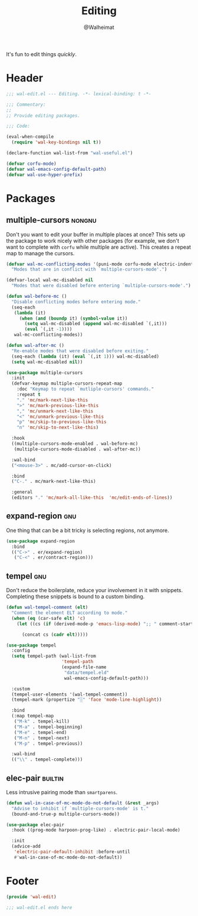 #+TITLE: Editing
#+AUTHOR: @Walheimat
#+PROPERTY: header-args:emacs-lisp :tangle (expand-file-name "wal-edit.el" wal-emacs-config-build-path)
#+TAGS: { package : builtin(b) melpa(m) gnu(e) nongnu(n) git(g) }

It's fun to edit things /quickly/.

* Header
:PROPERTIES:
:VISIBILITY: folded
:END:

#+BEGIN_SRC emacs-lisp
;;; wal-edit.el --- Editing. -*- lexical-binding: t -*-

;;; Commentary:
;;
;; Provide editing packages.

;;; Code:

(eval-when-compile
  (require 'wal-key-bindings nil t))

(declare-function wal-list-from "wal-useful.el")

(defvar corfu-mode)
(defvar wal-emacs-config-default-path)
(defvar wal-use-hyper-prefix)
#+END_SRC

* Packages

** multiple-cursors                                                  :nongnu:
:PROPERTIES:
:UNNUMBERED: t
:END:

Don't you want to edit your buffer in multiple places at once? This
sets up the package to work nicely with other packages (for example,
we don't want to complete with =corfu= while multiple are active).
This creates a repeat map to manage the cursors.

#+BEGIN_SRC emacs-lisp
(defvar wal-mc-conflicting-modes '(puni-mode corfu-mode electric-indent-mode)
  "Modes that are in conflict with `multiple-cursors-mode'.")

(defvar-local wal-mc-disabled nil
  "Modes that were disabled before entering `multiple-cursors-mode'.")

(defun wal-before-mc ()
  "Disable conflicting modes before entering mode."
  (seq-each
   (lambda (it)
     (when (and (boundp it) (symbol-value it))
       (setq wal-mc-disabled (append wal-mc-disabled `(,it)))
       (eval `(,it -1))))
   wal-mc-conflicting-modes))

(defun wal-after-mc ()
  "Re-enable modes that were disabled before exiting."
  (seq-each (lambda (it) (eval `(,it 1))) wal-mc-disabled)
  (setq wal-mc-disabled nil))

(use-package multiple-cursors
  :init
  (defvar-keymap multiple-cursors-repeat-map
    :doc "Keymap to repeat `mutliple-cursors' commands."
    :repeat t
    "." 'mc/mark-next-like-this
    ">" 'mc/mark-previous-like-this
    "," 'mc/unmark-next-like-this
    "<" 'mc/unmark-previous-like-this
    "p" 'mc/skip-to-previous-like-this
    "n" 'mc/skip-to-next-like-this)

  :hook
  ((multiple-cursors-mode-enabled . wal-before-mc)
   (multiple-cursors-mode-disabled . wal-after-mc))

  :wal-bind
  ("<mouse-3>" . mc/add-cursor-on-click)

  :bind
  ("C-." . mc/mark-next-like-this)

  :general
  (editors "." 'mc/mark-all-like-this  'mc/edit-ends-of-lines))
#+END_SRC

** expand-region                                                        :gnu:
:PROPERTIES:
:UNNUMBERED: t
:END:

One thing that can be a bit tricky is selecting regions, not anymore.

#+BEGIN_SRC emacs-lisp
(use-package expand-region
  :bind
  (("C->" . er/expand-region)
   ("C-<" . er/contract-region)))
#+END_SRC

** tempel                                                               :gnu:
:PROPERTIES:
:UNNUMBERED: t
:END:

Don't reduce the boilerplate, reduce your involvement in it with
snippets. Completing these snippets is bound to a custom binding.

#+BEGIN_SRC emacs-lisp
(defun wal-tempel-comment (elt)
  "Comment the element ELT according to mode."
  (when (eq (car-safe elt) 'c)
    (let ((cs (if (derived-mode-p 'emacs-lisp-mode) ";; " comment-start)))

      (concat cs (cadr elt)))))

(use-package tempel
  :config
  (setq tempel-path (wal-list-from
                     'tempel-path
                     (expand-file-name
                      "data/tempel.eld"
                      wal-emacs-config-default-path)))

  :custom
  (tempel-user-elements '(wal-tempel-comment))
  (tempel-mark (propertize "░" 'face 'mode-line-highlight))

  :bind
  (:map tempel-map
   ("M-k" . tempel-kill)
   ("M-a" . tempel-beginning)
   ("M-e" . tempel-end)
   ("M-n" . tempel-next)
   ("M-p" . tempel-previous))

  :wal-bind
  (("\\" . tempel-complete)))
#+END_SRC

** elec-pair                                                        :builtin:
:PROPERTIES:
:UNNUMBERED: t
:END:

Less intrusive pairing mode than =smartparens=.

#+BEGIN_SRC emacs-lisp
(defun wal-in-case-of-mc-mode-do-not-default (&rest _args)
  "Advise to inhibit if `multiple-cursors-mode' is t."
  (bound-and-true-p multiple-cursors-mode))

(use-package elec-pair
  :hook ((prog-mode harpoon-prog-like) . electric-pair-local-mode)

  :init
  (advice-add
   'electric-pair-default-inhibit :before-until
   #'wal-in-case-of-mc-mode-do-not-default))
#+END_SRC

* Footer
:PROPERTIES:
:VISIBILITY: folded
:END:

#+BEGIN_SRC emacs-lisp
(provide 'wal-edit)

;;; wal-edit.el ends here
#+END_SRC
